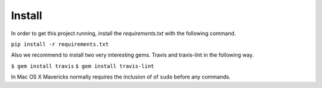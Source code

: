 Install
=========

In order to get this project running, install the `requirements.txt` with the
following command.

``pip install -r requirements.txt``

Also we recommend to install two very interesting gems. Travis and travis-lint
in the following way.

``$ gem install travis``
``$ gem install travis-lint``

In Mac OS X  Mavericks normally requires the inclusion of of ``sudo`` before any
commands.

